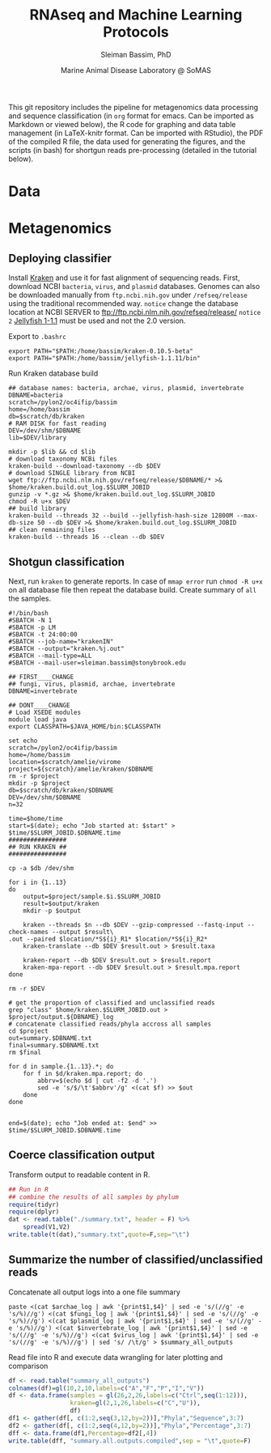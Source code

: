 #+TITLE: RNAseq and Machine Learning Protocols
#+AUTHOR: Sleiman Bassim, PhD
#+DATE: Marine Animal Disease Laboratory @ SoMAS
#+EMAIL: slei.bass@gmail.com

#+STARTUP: content
#+STARTUP: hidestars
#+OPTIONS: toc:5 H:5 num:3
#+OPTIONS: ':nil *:t -:t ::t <:t H:3 \n:nil ^:t arch:headline
#+OPTIONS: author:t c:nil creator:comment d:(not LOGBOOK) date:t e:t
#+OPTIONS: email:nil f:t inline:t num:t p:nil pri:nil stat:t tags:t
#+OPTIONS: tasks:t tex:t timestamp:t toc:t todo:t |:t
#+LANGUAGE: english
#+LaTeX_HEADER: \usepackage[ttscale=.875]{libertine}
#+LATEX_HEADER: \usepackage[T1]{fontenc}
#+LaTeX_HEADER: \sectionfont{\normalfont\scshape}
#+LaTeX_HEADER: \subsectionfont{\normalfont\itshape}
#+LATEX_HEADER: \usepackage[innermargin=1.5cm,outermargin=1.25cm,vmargin=3cm]{geometry}
#+LATEX_HEADER: \linespread{1}
#+LATEX_HEADER: \setlength{\itemsep}{-30pt}
#+LATEX_HEADER: \setlength{\parskip}{0pt}
#+LATEX_HEADER: \setlength{\parsep}{-5pt}
#+LATEX_HEADER: \usepackage[hyperref]{xcolor}
#+LATEX_HEADER: \usepackage[colorlinks=true,urlcolor=SteelBlue4,linkcolor=Firebrick4]{hyperref}
#+EXPORT_SELECT_TAGS: export
#+EXPORT_EXCLUDE_TAGS: noexport
#+KEYWORDS:

This git repository includes the pipeline for metagenomics data processing and sequence classification (in =org= format for emacs. Can be imported as Markdown or viewed below), the R code for graphing and data table management (in LaTeX-knitr format. Can be imported with RStudio), the PDF of the compiled R file, the data used for generating the figures, and the scripts (in bash) for shortgun reads pre-processing (detailed in the tutorial below).

* Data
* Metagenomics
** Deploying classifier
Install [[http://ccb.jhu.edu/software/kraken/MANUAL.html#introduction][Kraken]] and use it for fast alignment of sequencing reads. First, download NCBI =bacteria=, =virus=, and =plasmid= databases. Genomes can also be downloaded manually from =ftp.ncbi.nih.gov= under =/refseq/release= using the traditional recommended way.
=notice= change the database location at NCBI SERVER to ftp://ftp.ncbi.nlm.nih.gov/refseq/release/ 
=notice 2= [[http://www.cbcb.umd.edu/software/jellyfish/jellyfish-1.1.11.tar.gz][Jellyfish 1-1.1]] must be used and not the 2.0 version. 

Export to =.bashrc=
#+BEGIN_SRC shell
export PATH="$PATH:/home/bassim/kraken-0.10.5-beta"
export PATH="$PATH:/home/bassim/jellyfish-1.1.11/bin"
#+END_SRC

Run Kraken database build
#+BEGIN_SRC shell
## database names: bacteria, archae, virus, plasmid, invertebrate
DBNAME=bacteria
scratch=/pylon2/oc4ifip/bassim
home=/home/bassim
db=$scratch/db/kraken
# RAM DISK for fast reading
DEV=/dev/shm/$DBNAME
lib=$DEV/library

mkdir -p $lib && cd $lib
# download taxonomy NCBi files
kraken-build --download-taxonomy --db $DEV
# download SINGLE library from NCBI
wget ftp://ftp.ncbi.nlm.nih.gov/refseq/release/$DBNAME/* >& $home/kraken.build.out_log.$SLURM_JOBID
gunzip -v *.gz >& $home/kraken.build.out_log.$SLURM_JOBID
chmod -R u+x $DEV
## build library
kraken-build --threads 32 --build --jellyfish-hash-size 12800M --max-db-size 50 --db $DEV >& $home/kraken.build.out_log.$SLURM_JOBID
## clean remaining files
kraken-build --threads 16 --clean --db $DEV
#+END_SRC

** Shotgun classification
Next, run =kraken= to generate reports. In case of =mmap error= run =chmod -R u+x= on all database file then repeat the database build. Create summary of =all= the samples.
#+BEGIN_SRC shell
#!/bin/bash
#SBATCH -N 1
#SBATCH -p LM
#SBATCH -t 24:00:00
#SBATCH --job-name="krakenIN"
#SBATCH --output="kraken.%j.out"
#SBATCH --mail-type=ALL
#SBATCH --mail-user=sleiman.bassim@stonybrook.edu

## FIRST____CHANGE
## fungi, virus, plasmid, archae, invertebrate
DBNAME=invertebrate

## DONT____CHANGE
# Load XSEDE modules
module load java
export CLASSPATH=$JAVA_HOME/bin:$CLASSPATH

set echo
scratch=/pylon2/oc4ifip/bassim
home=/home/bassim
location=$scratch/amelie/virome
project=${scratch}/amelie/kraken/$DBNAME
rm -r $project
mkdir -p $project
db=$scratch/db/kraken/$DBNAME
DEV=/dev/shm/$DBNAME
n=32

time=$home/time
start=$(date); echo "Job started at: $start" > $time/$SLURM_JOBID.$DBNAME.time
################
## RUN KRAKEN ##
################

cp -a $db /dev/shm

for i in {1..13}
do
    output=$project/sample.$i.$SLURM_JOBID
    result=$output/kraken
    mkdir -p $output

    kraken --threads $n --db $DEV --gzip-compressed --fastq-input --check-names --output $result\
.out --paired $location/*S${i}_R1* $location/*S${i}_R2*
    kraken-translate --db $DEV $result.out > $result.taxa

    kraken-report --db $DEV $result.out > $result.report
    kraken-mpa-report --db $DEV $result.out > $result.mpa.report
done

rm -r $DEV

# get the proportion of classified and unclassified reads
grep "class" $home/kraken.$SLURM_JOBID.out > $project/output.${DBNAME}_log
# concatenate classified reads/phyla accross all samples
cd $project
out=summary.$DBNAME.txt
final=summary.$DBNAME.txt
rm $final

for d in sample.{1..13}.*; do
    for f in $d/kraken.mpa.report; do
        abbrv=$(echo $d | cut -f2 -d '.')
        sed -e 's/$/\t'$abbrv'/g' <(cat $f) >> $out
    done
done


end=$(date); echo "Job ended at: $end" >> $time/$SLURM_JOBID.$DBNAME.time
#+END_SRC

** Coerce classification output
Transform output to readable content in R.
#+BEGIN_SRC R
## Run in R
## combine the results of all samples by phylum                                 
require(tidyr)                                 
require(dplyr)                                 
dat <- read.table("./summary.txt", header = F) %>%                                
    spread(V1,V2)                                 
write.table(t(dat),"summary.txt",quote=F,sep="\t")
#+END_SRC

** Summarize the number of classified/unclassified reads
Concatenate all output logs into a one file summary
#+BEGIN_SRC shell
paste <(cat $archae_log | awk '{print$1,$4}' | sed -e 's/(//g' -e 's/%)//g') <(cat $fungi_log | awk '{print$1,$4}' | sed -e 's/(//g' -e 's/%)//g') <(cat $plasmid_log | awk '{print$1,$4}' | sed -e 's/(//g' -e 's/%)//g') <(cat $invertebrate_log | awk '{print$1,$4}' | sed -e 's/(//g' -e 's/%)//g') <(cat $virus_log | awk '{print$1,$4}' | sed -e 's/(//g' -e 's/%)//g') | sed 's/ /\t/g' > $summary_all_outputs
#+END_SRC

Read file into R and execute data wrangling for later plotting and comparison
#+BEGIN_SRC R
df <- read.table("summary_all_outputs")
colnames(df)=gl(10,2,10,labels=c("A","F","P","I","V"))
df <- data.frame(samples = gl(26,2,26,labels=c("Ctrl",seq(1:12))),
                 kraken=gl(2,1,26,labels=c("C","U")),
                 df)
df1 <- gather(df[, c(1:2,seq(3,12,by=2))],"Phyla","Sequence",3:7)
df2 <- gather(df[, c(1:2,seq(4,12,by=2))],"Phyla","Percentage",3:7)
dff <- data.frame(df1,Percentage=df2[,4])
write.table(dff, "summary.all.outputs.compiled",sep = "\t",quote=F)
#+END_SRC

